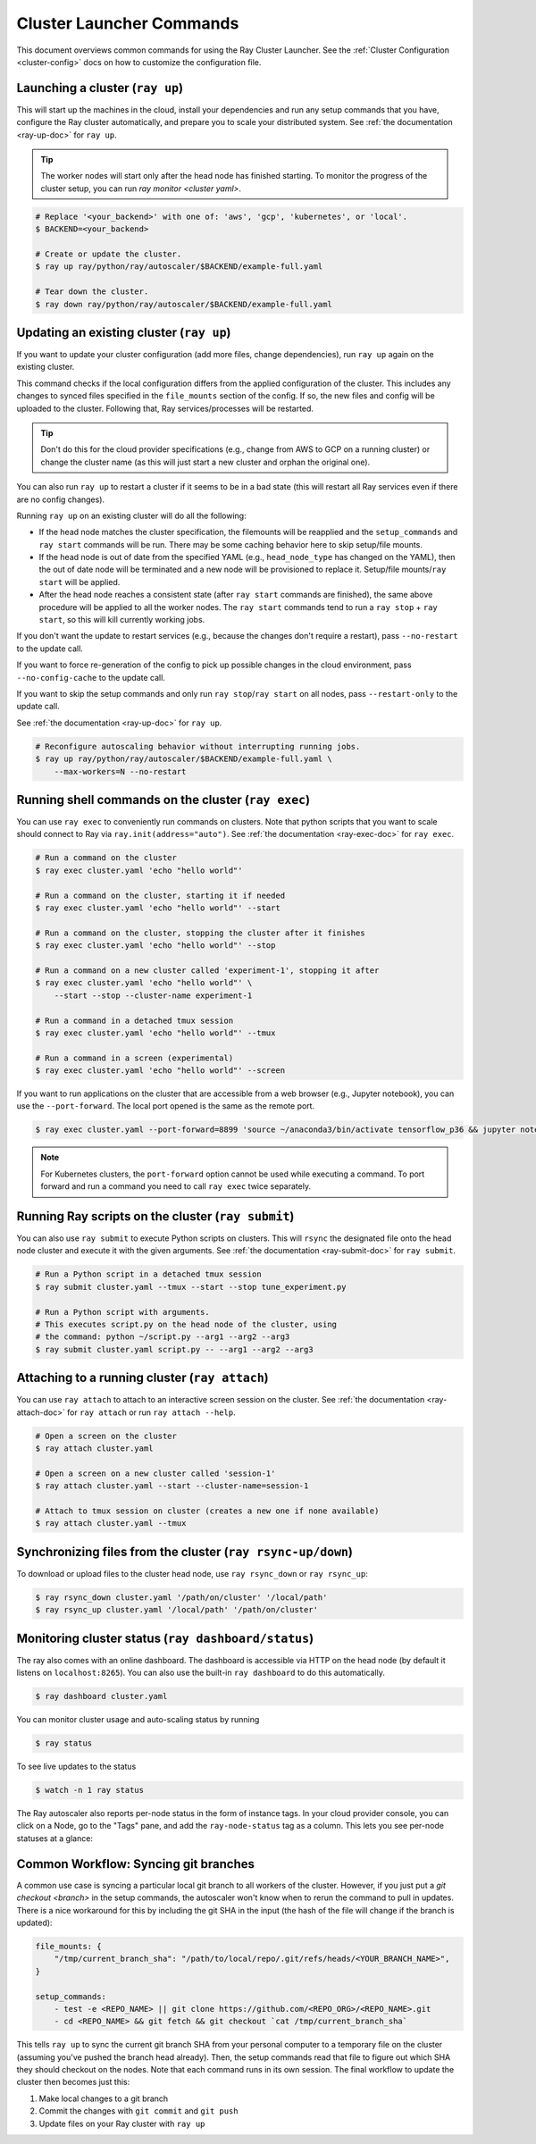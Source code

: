.. _cluster-commands:

Cluster Launcher Commands
=========================

This document overviews common commands for using the Ray Cluster Launcher.
See the :ref:`Cluster Configuration <cluster-config>` docs on how to customize the configuration file.

Launching a cluster (``ray up``)
--------------------------------

This will start up the machines in the cloud, install your dependencies and run any setup commands that you have, configure the Ray cluster automatically, and prepare you to scale your distributed system. See :ref:`the documentation <ray-up-doc>` for ``ray up``.

.. tip:: The worker nodes will start only after the head node has finished starting. To monitor the progress of the cluster setup, you can run `ray monitor <cluster yaml>`.

.. code-block:: shell

    # Replace '<your_backend>' with one of: 'aws', 'gcp', 'kubernetes', or 'local'.
    $ BACKEND=<your_backend>

    # Create or update the cluster.
    $ ray up ray/python/ray/autoscaler/$BACKEND/example-full.yaml

    # Tear down the cluster.
    $ ray down ray/python/ray/autoscaler/$BACKEND/example-full.yaml

Updating an existing cluster (``ray up``)
-----------------------------------------

If you want to update your cluster configuration (add more files, change dependencies), run ``ray up`` again on the existing cluster.

This command checks if the local configuration differs from the applied configuration of the cluster. This includes any changes to synced files specified in the ``file_mounts`` section of the config. If so, the new files and config will be uploaded to the cluster. Following that, Ray services/processes will be restarted.

.. tip:: Don't do this for the cloud provider specifications (e.g., change from AWS to GCP on a running cluster) or change the cluster name (as this will just start a new cluster and orphan the original one).


You can also run ``ray up`` to restart a cluster if it seems to be in a bad state (this will restart all Ray services even if there are no config changes).

Running ``ray up`` on an existing cluster will do all the following:

* If the head node matches the cluster specification, the filemounts will be reapplied and the ``setup_commands`` and ``ray start`` commands will be run. There may be some caching behavior here to skip setup/file mounts.
* If the head node is out of date from the specified YAML (e.g., ``head_node_type`` has changed on the YAML), then the out of date node will be terminated and a new node will be provisioned to replace it. Setup/file mounts/``ray start`` will be applied.
* After the head node reaches a consistent state (after ``ray start`` commands are finished), the same above procedure will be applied to all the worker nodes. The ``ray start`` commands tend to run a ``ray stop`` + ``ray start``, so this will kill currently working jobs.

If you don't want the update to restart services (e.g., because the changes don't require a restart), pass ``--no-restart`` to the update call.

If you want to force re-generation of the config to pick up possible changes in the cloud environment, pass ``--no-config-cache`` to the update call.

If you want to skip the setup commands and only run ``ray stop``/``ray start`` on all nodes, pass ``--restart-only`` to the update call.

See :ref:`the documentation <ray-up-doc>` for ``ray up``.

.. code-block:: shell

    # Reconfigure autoscaling behavior without interrupting running jobs.
    $ ray up ray/python/ray/autoscaler/$BACKEND/example-full.yaml \
        --max-workers=N --no-restart

Running shell commands on the cluster (``ray exec``)
----------------------------------------------------

You can use ``ray exec`` to conveniently run commands on clusters. Note that python scripts that you want to scale should connect to Ray via ``ray.init(address="auto")``. See :ref:`the documentation <ray-exec-doc>` for ``ray exec``.


.. code-block:: shell

    # Run a command on the cluster
    $ ray exec cluster.yaml 'echo "hello world"'

    # Run a command on the cluster, starting it if needed
    $ ray exec cluster.yaml 'echo "hello world"' --start

    # Run a command on the cluster, stopping the cluster after it finishes
    $ ray exec cluster.yaml 'echo "hello world"' --stop

    # Run a command on a new cluster called 'experiment-1', stopping it after
    $ ray exec cluster.yaml 'echo "hello world"' \
        --start --stop --cluster-name experiment-1

    # Run a command in a detached tmux session
    $ ray exec cluster.yaml 'echo "hello world"' --tmux

    # Run a command in a screen (experimental)
    $ ray exec cluster.yaml 'echo "hello world"' --screen

If you want to run applications on the cluster that are accessible from a web browser (e.g., Jupyter notebook), you can use the ``--port-forward``. The local port opened is the same as the remote port.

.. code-block:: shell

    $ ray exec cluster.yaml --port-forward=8899 'source ~/anaconda3/bin/activate tensorflow_p36 && jupyter notebook --port=8899'

.. note:: For Kubernetes clusters, the ``port-forward`` option cannot be used while executing a command. To port forward and run a command you need to call ``ray exec`` twice separately.

Running Ray scripts on the cluster (``ray submit``)
---------------------------------------------------

You can also use ``ray submit`` to execute Python scripts on clusters. This will ``rsync`` the designated file onto the head node cluster and execute it with the given arguments. See :ref:`the documentation <ray-submit-doc>` for ``ray submit``.

.. code-block:: shell

    # Run a Python script in a detached tmux session
    $ ray submit cluster.yaml --tmux --start --stop tune_experiment.py

    # Run a Python script with arguments.
    # This executes script.py on the head node of the cluster, using
    # the command: python ~/script.py --arg1 --arg2 --arg3
    $ ray submit cluster.yaml script.py -- --arg1 --arg2 --arg3


Attaching to a running cluster (``ray attach``)
-----------------------------------------------

You can use ``ray attach`` to attach to an interactive screen session on the cluster. See :ref:`the documentation <ray-attach-doc>` for ``ray attach`` or run ``ray attach --help``.

.. code-block:: shell

    # Open a screen on the cluster
    $ ray attach cluster.yaml

    # Open a screen on a new cluster called 'session-1'
    $ ray attach cluster.yaml --start --cluster-name=session-1

    # Attach to tmux session on cluster (creates a new one if none available)
    $ ray attach cluster.yaml --tmux


Synchronizing files from the cluster (``ray rsync-up/down``)
------------------------------------------------------------

To download or upload files to the cluster head node, use ``ray rsync_down`` or ``ray rsync_up``:

.. code-block:: shell

    $ ray rsync_down cluster.yaml '/path/on/cluster' '/local/path'
    $ ray rsync_up cluster.yaml '/local/path' '/path/on/cluster'

.. _monitor-cluster:

Monitoring cluster status (``ray dashboard/status``)
-----------------------------------------------------

The ray also comes with an online dashboard. The dashboard is accessible via HTTP on the head node (by default it listens on ``localhost:8265``). You can also use the built-in ``ray dashboard`` to do this automatically.

.. code-block:: shell

    $ ray dashboard cluster.yaml

You can monitor cluster usage and auto-scaling status by running 

.. code-block:: shell

    $ ray status

To see live updates to the status

.. code-block:: shell

    $ watch -n 1 ray status

The Ray autoscaler also reports per-node status in the form of instance tags. In your cloud provider console, you can click on a Node, go to the "Tags" pane, and add the ``ray-node-status`` tag as a column. This lets you see per-node statuses at a glance:

.. image:: /images/autoscaler-status.png

Common Workflow: Syncing git branches
-------------------------------------

A common use case is syncing a particular local git branch to all workers of the cluster. However, if you just put a `git checkout <branch>` in the setup commands, the autoscaler won't know when to rerun the command to pull in updates. There is a nice workaround for this by including the git SHA in the input (the hash of the file will change if the branch is updated):

.. code-block:: yaml

    file_mounts: {
        "/tmp/current_branch_sha": "/path/to/local/repo/.git/refs/heads/<YOUR_BRANCH_NAME>",
    }

    setup_commands:
        - test -e <REPO_NAME> || git clone https://github.com/<REPO_ORG>/<REPO_NAME>.git
        - cd <REPO_NAME> && git fetch && git checkout `cat /tmp/current_branch_sha`

This tells ``ray up`` to sync the current git branch SHA from your personal computer to a temporary file on the cluster (assuming you've pushed the branch head already). Then, the setup commands read that file to figure out which SHA they should checkout on the nodes. Note that each command runs in its own session. The final workflow to update the cluster then becomes just this:

1. Make local changes to a git branch
2. Commit the changes with ``git commit`` and ``git push``
3. Update files on your Ray cluster with ``ray up``
